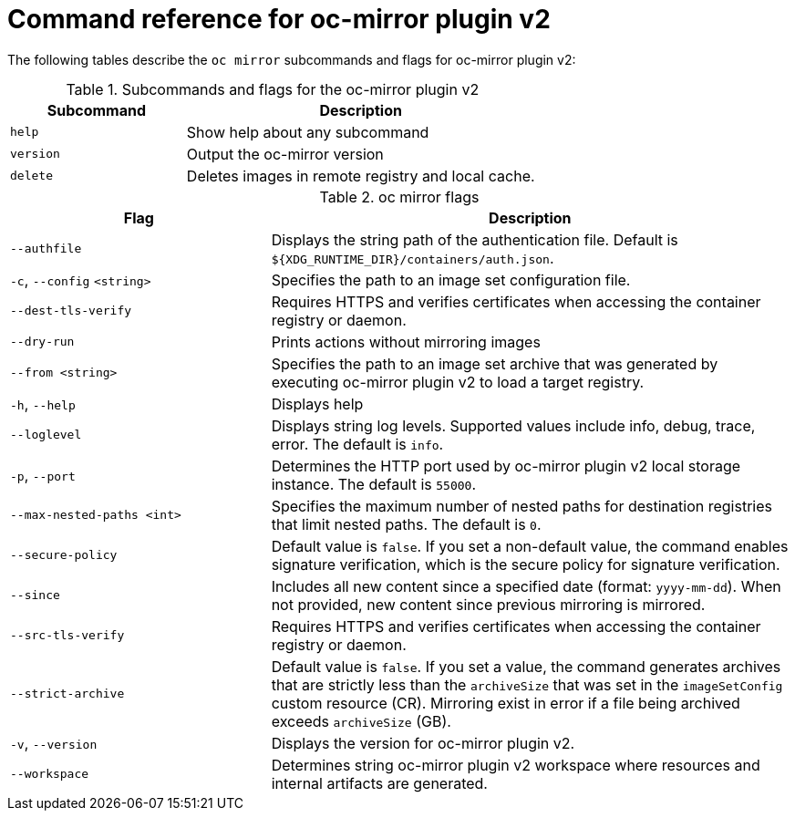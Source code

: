 // Module included in the following assemblies:
//
// * installing/disconnected_install/installing-mirroring-disconnected-v2.adoc


:_mod-docs-content-type: REFERENCE
[id="oc-mirror-command-reference-v2_{context}"]
= Command reference for oc-mirror plugin v2

The following tables describe the `oc mirror` subcommands and flags for oc-mirror plugin v2:

.Subcommands and flags for the oc-mirror plugin v2
[cols="1,2",options="header"]
|===
|Subcommand
|Description

|`help`
|Show help about any subcommand

|`version`
|Output the oc-mirror version

|`delete`
|Deletes images in remote registry and local cache.

|===

.oc mirror flags
[cols="1,2",options="header"]
|===
|Flag
|Description

|`--authfile` 
|Displays the string path of the authentication file. Default is `${XDG_RUNTIME_DIR}/containers/auth.json`.

|`-c`, `--config` `<string>`
|Specifies the path to an image set configuration file.

|`--dest-tls-verify`
|Requires HTTPS and verifies certificates when accessing the container registry or daemon.

|`--dry-run`
|Prints actions without mirroring images

|`--from <string>`
|Specifies the path to an image set archive that was generated by executing oc-mirror plugin v2 to load a target registry.

|`-h`, `--help`
|Displays help

|`--loglevel` 
|Displays string log levels. Supported values include info, debug, trace, error. The default is `info`.

|`-p`, `--port` 
|Determines the HTTP port used by oc-mirror plugin v2 local storage instance. The default is `55000`.

|`--max-nested-paths <int>`
|Specifies the maximum number of nested paths for destination registries that limit nested paths. The default is `0`.

|`--secure-policy` 
|Default value is `false`. If you set a non-default value, the command enables signature verification, which is the secure policy for signature verification.

|`--since` 
|Includes all new content since a specified date (format: `yyyy-mm-dd`). When not provided, new content since previous mirroring is mirrored.

|`--src-tls-verify` 
|Requires HTTPS and verifies certificates when accessing the container registry or daemon.

|`--strict-archive` 
|Default value is `false`. If you set a value, the command generates archives that are strictly less than the `archiveSize` that was set in the `imageSetConfig` custom resource (CR). Mirroring exist in error if a file being archived exceeds `archiveSize` (GB).

|`-v`, `--version` 
|Displays the version for oc-mirror plugin v2.

|`--workspace` 
|Determines string oc-mirror plugin v2 workspace where resources and internal artifacts are generated.

|===